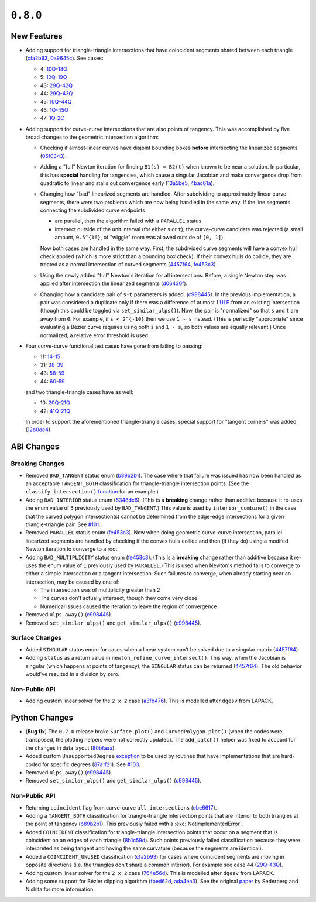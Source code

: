 ``0.8.0``
=========

|pypi| |docs|

.. |eacute| unicode:: U+000E9 .. LATIN SMALL LETTER E WITH ACUTE
   :trim:

New Features
------------

-  Adding support for triangle-triangle intersections that have
   coincident segments shared between each triangle
   (`cfa2b93 <https://github.com/dhermes/bezier/commit/cfa2b93792695b87f11ece9da1959013ecf77678>`__,
   `0a9645c <https://github.com/dhermes/bezier/commit/0a9645c9a3f1df3274677ad3def3d934c590b642>`__).
   See cases:

   -  4: `10Q-18Q <https://github.com/dhermes/bezier/blob/0.8.0/docs/images/triangles10Q_and_18Q.png>`__
   -  5: `10Q-19Q <https://github.com/dhermes/bezier/blob/0.8.0/docs/images/triangles10Q_and_19Q.png>`__
   -  43: `29Q-42Q <https://github.com/dhermes/bezier/blob/0.8.0/docs/images/triangles29Q_and_42Q.png>`__
   -  44: `29Q-43Q <https://github.com/dhermes/bezier/blob/0.8.0/docs/images/triangles29Q_and_43Q.png>`__
   -  45: `10Q-44Q <https://github.com/dhermes/bezier/blob/0.8.0/docs/images/triangles10Q_and_44Q.png>`__
   -  46: `1Q-45Q <https://github.com/dhermes/bezier/blob/0.8.0/docs/images/triangles1Q_and_45Q.png>`__
   -  47: `1Q-2C <https://github.com/dhermes/bezier/blob/0.8.0/docs/images/triangles1Q_and_2C.png>`__
-  Adding support for curve-curve intersections that are also points of
   tangency. This was accomplished by five broad changes to the geometric
   intersection algorithm:

   -  Checking if almost-linear curves have disjoint bounding boxes
      **before** intersecting the linearized segments
      (`05f0343 <https://github.com/dhermes/bezier/commit/05f0343ca1962dbc5ab3b143b5c6fe20b87272d1>`__).
   -  Adding a "full" Newton iteration for finding ``B1(s) = B2(t)`` when known
      to be near a solution. In particular, this has **special** handling for
      tangencies, which cause a singular Jacobian and make convergence drop
      from quadratic to linear and stalls out convergence early
      (`13a5be5 <https://github.com/dhermes/bezier/commit/13a5be5d80d6a07a1a71326493baa06dbda70f13>`__,
      `4bac61a <https://github.com/dhermes/bezier/commit/4bac61a243b08002c4b0154d2b346cc356097eaf>`__).
   -  Changing how "bad" linearized segments are handled. After subdividing
      to approximately linear curve segments, there were two problems which
      are now being handled in the same way. If the line segments connecting
      the subdivided curve endpoints

      -  are parallel, then the algorithm failed with a ``PARALLEL`` status
      -  intersect outside of the unit interval (for either ``s`` or ``t``),
         the curve-curve candidate was rejected (a small amount, ``0.5^{16}``,
         of "wiggle" room was allowed outside of ``[0, 1]``).

      Now both cases are handled in the same way. First, the subdivided curve
      segments will have a convex hull check applied (which is more strict than
      a bounding box check). If their convex hulls do collide, they are
      treated as a normal intersection of curved segments
      (`4457f64 <https://github.com/dhermes/bezier/commit/4457f64eaf28bb9fb5c91a8740cd0d618fafc3da>`__,
      `fe453c3 <https://github.com/dhermes/bezier/commit/fe453c3839b19ce4a85dfd0b5ad78f71a0973daf>`__).
   -  Using the newly added "full" Newton's iteration for all intersections.
      Before, a single Newton step was applied after intersection the
      linearized segments
      (`d06430f <https://github.com/dhermes/bezier/commit/d06430fbb027eb9d62b6b724f70e62d0efb0732b>`__).
   -  Changing how a candidate pair of ``s-t`` parameters is added.
      (`c998445 <https://github.com/dhermes/bezier/commit/c998445026a5487c59af17c9cbdfc9a6cf4d72c0>`__).
      In the previous implementation, a pair was considered a duplicate
      only if there was a difference of at most 1
      `ULP <https://en.wikipedia.org/wiki/Unit_in_the_last_place>`__ from
      an existing intersection (though this could be toggled via
      ``set_similar_ulps()``). Now, the pair is "normalized" so that ``s``
      and ``t`` are away from ``0``. For example, if ``s < 2^{-10}`` then we
      use ``1 - s`` instead. (This is perfectly "appropriate" since evaluating
      a B |eacute| zier curve requires using both ``s`` and ``1 - s``, so both
      values are equally relevant.) Once normalized, a relative error threshold
      is used.

-  Four curve-curve functional test cases have gone from failing to passing:

   -  11: `14-15 <https://github.com/dhermes/bezier/blob/0.8.0/docs/images/curves14_and_15.png>`__
   -  31: `38-39 <https://github.com/dhermes/bezier/blob/0.8.0/docs/images/curves38_and_39.png>`__
   -  43: `58-59 <https://github.com/dhermes/bezier/blob/0.8.0/docs/images/curves58_and_59.png>`__
   -  44: `60-59 <https://github.com/dhermes/bezier/blob/0.8.0/docs/images/curves60_and_59.png>`__

   and two triangle-triangle cases have as well:

   -  10: `20Q-21Q <https://github.com/dhermes/bezier/blob/0.8.0/docs/images/triangles20Q_and_21Q.png>`__
   -  42: `41Q-21Q <https://github.com/dhermes/bezier/blob/0.8.0/docs/images/triangles41Q_and_21Q.png>`__

   In order to support the aforementioned triangle-triangle cases, special
   support for "tangent corners" was added
   (`12b0de4 <https://github.com/dhermes/bezier/commit/12b0de4e4dae1d84e0681386fd312794ac8736ff>`__).

ABI Changes
-----------

Breaking Changes
~~~~~~~~~~~~~~~~

-  Removed ``BAD_TANGENT`` status enum
   (`b89b2b1 <https://github.com/dhermes/bezier/commit/b89b2b1de1726cdc9f508bd761f4c20e7d655321>`__).
   The case where that failure was issued has now been handled as an acceptable
   ``TANGENT_BOTH`` classification for triangle-triangle intersection points.
   (See the ``classify_intersection()``
   `function <http://bezier.readthedocs.io/en/0.8.0/algorithm-helpers.html#bezier._triangle_helpers.classify_intersection>`__
   for an example.)
-  Adding ``BAD_INTERIOR`` status enum
   (`6348dc6 <https://github.com/dhermes/bezier/commit/6348dc63b5d11453fa8312997429448bbdad0a3f>`__).
   (This is a **breaking** change rather than additive because it re-uses
   the enum value of ``5`` previously used by ``BAD_TANGENT``.) This
   value is used by ``interior_combine()`` in the case that the
   curved polygon intersection(s) cannot be determined from the edge-edge
   intersections for a given triangle-triangle pair. See
   `#101 <https://github.com/dhermes/bezier/issues/101>`__.
-  Removed ``PARALLEL`` status enum
   (`fe453c3 <https://github.com/dhermes/bezier/commit/fe453c3839b19ce4a85dfd0b5ad78f71a0973daf>`__).
   Now when doing geometric curve-curve intersection, parallel linearized
   segments are handled by checking if the convex hulls collide and then
   (if they do) using a modifed Newton iteration to converge to a root.
-  Adding ``BAD_MULTIPLICITY`` status enum
   (`fe453c3 <https://github.com/dhermes/bezier/commit/fe453c3839b19ce4a85dfd0b5ad78f71a0973daf>`__).
   (This is a **breaking** change rather than additive because it re-uses
   the enum value of ``1`` previously used by ``PARALLEL``.) This is used
   when Newton's method fails to converge to either a simple intersection
   or a tangent intersection. Such failures to converge, when already starting
   near an intersection, may be caused by one of:

   -  The intersection was of multiplicity greater than 2
   -  The curves don't actually intersect, though they come very close
   -  Numerical issues caused the iteration to leave the region
      of convergence
-  Removed ``ulps_away()``
   (`c998445 <https://github.com/dhermes/bezier/commit/c998445026a5487c59af17c9cbdfc9a6cf4d72c0>`__).
-  Removed ``set_similar_ulps()`` and ``get_similar_ulps()``
   (`c998445 <https://github.com/dhermes/bezier/commit/c998445026a5487c59af17c9cbdfc9a6cf4d72c0>`__).

Surface Changes
~~~~~~~~~~~~~~~

-  Added ``SINGULAR`` status enum for cases when a linear system can't be
   solved due to a singular matrix
   (`4457f64 <https://github.com/dhermes/bezier/commit/4457f64eaf28bb9fb5c91a8740cd0d618fafc3da>`__).
-  Adding ``status`` as a return value in ``newton_refine_curve_intersect()``.
   This way, when the Jacobian is singular (which happens at points of
   tangency), the ``SINGULAR`` status can be returned
   (`4457f64 <https://github.com/dhermes/bezier/commit/4457f64eaf28bb9fb5c91a8740cd0d618fafc3da>`__).
   The old behavior would've resulted in a division by zero.

Non-Public API
~~~~~~~~~~~~~~

-  Adding custom linear solver for the ``2 x 2`` case
   (`a3fb476 <https://github.com/dhermes/bezier/commit/a3fb476cf9a82a34754bdd9b9881fbe857883d57>`__).
   This is modelled after ``dgesv`` from LAPACK.

Python Changes
--------------

-  (**Bug fix**) The ``0.7.0`` release broke ``Surface.plot()`` and
   ``CurvedPolygon.plot()`` (when the nodes were transposed, the plotting
   helpers were not correctly updated). The ``add_patch()`` helper was
   fixed to account for the changes in data layout
   (`80bfaaa <https://github.com/dhermes/bezier/commit/80bfaaa74219f9053585aa8970131018baa516d1>`__).
-  Added custom ``UnsupportedDegree``
   `exception <http://bezier.readthedocs.io/en/0.8.0/reference/bezier.html#bezier.UnsupportedDegree>`__
   to be used by routines that have implementations that are hard-coded for
   specific degrees
   (`87a1f21 <https://github.com/dhermes/bezier/commit/87a1f2171f6b810516544ff1691856d7fadfa12f>`__).
   See `#103 <https://github.com/dhermes/bezier/issues/103>`__.
-  Removed ``ulps_away()``
   (`c998445 <https://github.com/dhermes/bezier/commit/c998445026a5487c59af17c9cbdfc9a6cf4d72c0>`__).
-  Removed ``set_similar_ulps()`` and ``get_similar_ulps()``
   (`c998445 <https://github.com/dhermes/bezier/commit/c998445026a5487c59af17c9cbdfc9a6cf4d72c0>`__).

Non-Public API
~~~~~~~~~~~~~~

-  Returning ``coincident`` flag from curve-curve ``all_intersections``
   (`ebe6617 <https://github.com/dhermes/bezier/commit/ebe66178d0ab6f359ba206ded7b5d629d849955c>`__).
-  Adding a ``TANGENT_BOTH`` classification for triangle-triangle intersection
   points that are interior to both triangles at the point of tangency
   (`b89b2b1 <https://github.com/dhermes/bezier/commit/b89b2b1de1726cdc9f508bd761f4c20e7d655321>`__).
   This previously failed with a :exc:`NotImplementedError`.
-  Added ``COINCIDENT`` classification for triangle-triangle intersection
   points that occur on a segment that is coincident on an edges of each
   triangle
   (`8b1c59d <https://github.com/dhermes/bezier/commit/8b1c59d2b48281d38275af6c5b6e11c1699b92c6>`__).
   Such points previously failed classification because they were interpreted
   as being tangent and having the same curvature (because the segments
   are identical).
-  Added a ``COINCIDENT_UNUSED`` classification
   (`cfa2b93 <https://github.com/dhermes/bezier/commit/cfa2b93792695b87f11ece9da1959013ecf77678>`__)
   for cases where coincident segments are moving in opposite directions (i.e.
   the triangles don't share a common interior). For example see case 44
   (`29Q-43Q <https://github.com/dhermes/bezier/blob/0.8.0/docs/images/triangles29Q_and_43Q.png>`__).
-  Adding custom linear solver for the ``2 x 2`` case
   (`764e56d <https://github.com/dhermes/bezier/commit/764e56db5bb4987d31e3c9f5fbabbe6564d6e0c0>`__).
   This is modelled after ``dgesv`` from LAPACK.
-  Adding some support for B |eacute| zier clipping algorithm
   (`fbed62d <https://github.com/dhermes/bezier/commit/fbed62df305b8c2679ff260bba4f57d414e79a77>`__,
   `ada4ea3 <https://github.com/dhermes/bezier/commit/ada4ea34bf31cff5cc34491d6689f0f3a2b9f0a1>`__).
   See the original `paper <https://dx.doi.org/10.1016/0010-4485(90)90039-F>`__
   by Sederberg and Nishita for more information.

.. |pypi| image:: https://img.shields.io/pypi/v/bezier/0.8.0.svg
   :target: https://pypi.org/project/bezier/0.8.0/
   :alt: PyPI link to release 0.8.0
.. |docs| image:: https://readthedocs.org/projects/bezier/badge/?version=0.8.0
   :target: https://bezier.readthedocs.io/en/0.8.0/
   :alt: Documentation for release 0.8.0
